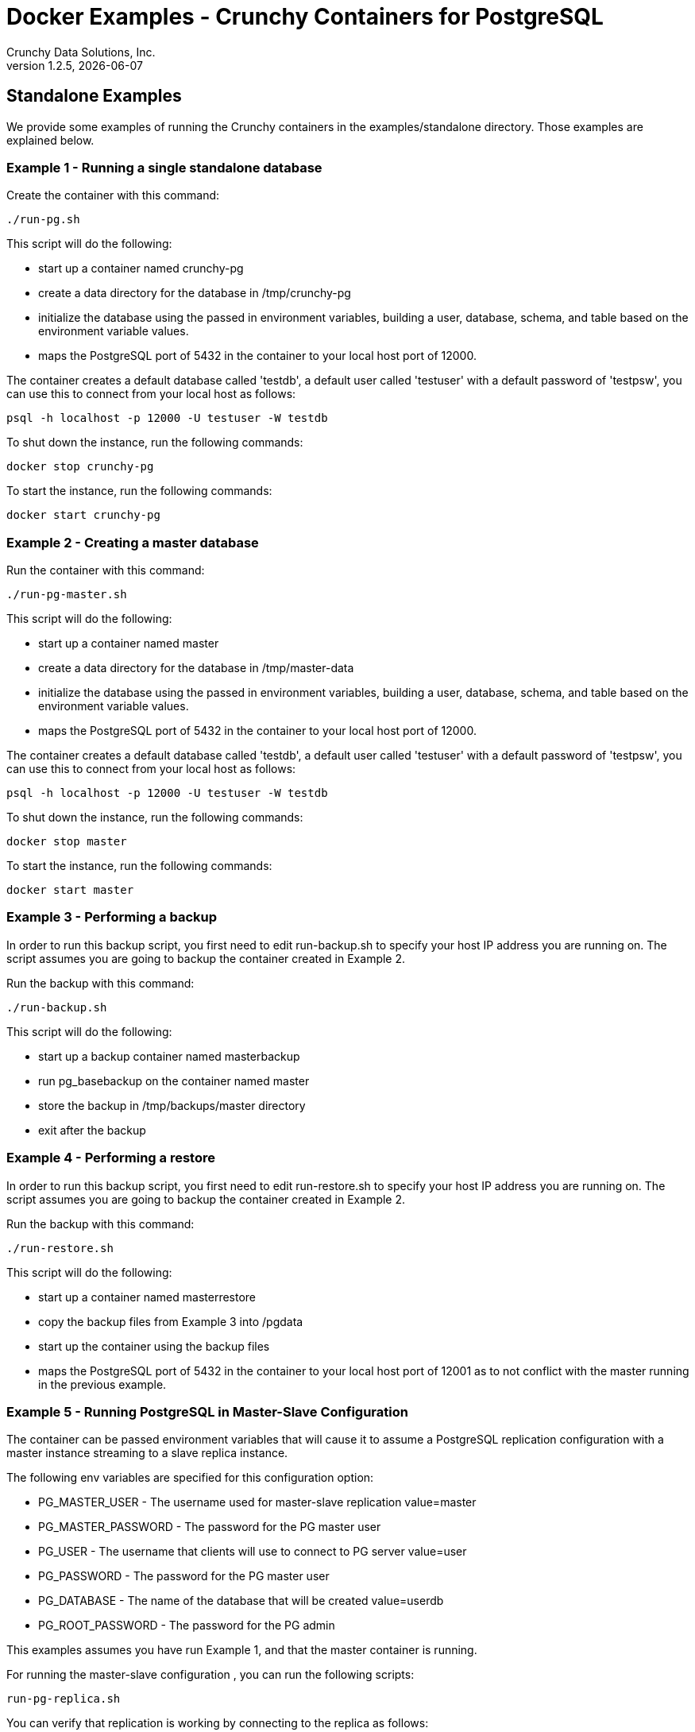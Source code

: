 = Docker Examples - Crunchy Containers for PostgreSQL
Crunchy Data Solutions, Inc.
v1.2.5, {docdate}
:title-logo-image: image:crunchy_logo.png["CrunchyData Logo",align="center",scaledwidth="80%"]

== Standalone Examples

We provide some examples of running the Crunchy containers
in the examples/standalone directory.  Those examples are 
explained below.

=== Example 1 - Running a single standalone database

Create the container with this command:
....
./run-pg.sh
....

This script will do the following:

 * start up a container named crunchy-pg
 * create a data directory for the database in /tmp/crunchy-pg
 * initialize the database using the passed in environment variables, building a user, database, schema, and table based on the environment variable values.
 * maps the PostgreSQL port of 5432 in the container to your local host port of 12000.

The container creates a default database called 'testdb', a default
user called 'testuser' with a default password of 'testpsw', you can
use this to connect from your local host as follows:
....
psql -h localhost -p 12000 -U testuser -W testdb
....

To shut down the instance, run the following commands:

....
docker stop crunchy-pg
....
	
To start the instance, run the following commands:

....
docker start crunchy-pg
....

=== Example 2 - Creating a master database 

Run the container with this command:
....
./run-pg-master.sh
....

This script will do the following:

 * start up a container named master
 * create a data directory for the database in /tmp/master-data
 * initialize the database using the passed in environment variables, building a user, database, schema, and table based on the environment variable values.
 * maps the PostgreSQL port of 5432 in the container to your local host port of 12000.

The container creates a default database called 'testdb', a default
user called 'testuser' with a default password of 'testpsw', you can
use this to connect from your local host as follows:
....
psql -h localhost -p 12000 -U testuser -W testdb
....

To shut down the instance, run the following commands:

....
docker stop master
....
	
To start the instance, run the following commands:

....
docker start master
....
	
=== Example 3 - Performing a backup

In order to run this backup script, you first need to edit
run-backup.sh to specify your host IP address you are running
on.  The script assumes you are going to backup the container
created in Example 2.

Run the backup with this command:
....
./run-backup.sh
....

This script will do the following:

 * start up a backup container named masterbackup
 * run pg_basebackup on the container named master
 * store the backup in /tmp/backups/master directory
 * exit after the backup
	
=== Example 4 - Performing a restore

In order to run this backup script, you first need to edit
run-restore.sh to specify your host IP address you are running
on.  The script assumes you are going to backup the container
created in Example 2.

Run the backup with this command:
....
./run-restore.sh
....

This script will do the following:

 * start up a container named masterrestore
 * copy the backup files from Example 3 into /pgdata
 * start up the container using the backup files
 * maps the PostgreSQL port of 5432 in the container to your local host port of 12001 as to not conflict with the master running in the previous example.

=== Example 5 - Running PostgreSQL in Master-Slave Configuration

The container can be passed environment variables that will cause
it to assume a PostgreSQL replication configuration with 
a master instance streaming to a slave replica instance.

The following env variables are specified for this configuration option:

 * PG_MASTER_USER - The username used for master-slave replication value=master
 * PG_MASTER_PASSWORD - The password for the PG master user
 * PG_USER - The username that clients will use to connect to PG server value=user
 * PG_PASSWORD  - The password for the PG master user
 * PG_DATABASE - The name of the database that will be created value=userdb
 * PG_ROOT_PASSWORD - The password for the PG admin

This examples assumes you have run Example 1, and that the master
container is running.

For running the master-slave configuration , you can run the following scripts:
....
run-pg-replica.sh
....

You can verify that replication is working by connecting to
the replica as follows:

....
psql -h 127.0.0.1 -p 12002 -U postgres postgres
....

If you have created tables or data in the master database, they
should show up in this replicated copy of that database.


=== Example 6 - pgpool 

A pgpool example is provided that will run a pgpool container that
is configured to be used with the master and slave example provided
in the run-pg-master.sh and run-pg-replica.sh scripts.  After running
those commands to create a master and replica, you can 
create a pgpool container by running the following example command:

....
sudo ./run-pgpool.sh
....

Enter the following command to connect to the pgpool that is
mapped to your local port 12002, in this case the host is named
jeffded.crunchy.lab, fill in your hostname instead:

....
psql -h jeffded.crunchy.lab -U testuser -p 12002 testdb
....

You will enter the password of testpsw when prompted.  At this point
you can execute both INSERT and SELECT statements on the pgpool connection.
Pgpool will direct INSERT statements to the master and SELECT statements
will be sent round-robin to both master and replica.


=== Example 7 - pgbadger 

A pgbadger example is provided that will run a HTTP server that 
when invoked, will generate a pgbadger report on a given database.

pgbadger reads the log files from a database to product an HTML report
that shows various Postgres statistics and graphs.

To run the example, modify the run-badger.sh script to refer to the
Docker container that you want to run pgbadger against, also referring
to the container's data directory, then run the example as follows:
....
sudo ./run-badger.sh
....

After execution, the container will run and provide a simple HTTP
command you can browse to view the report.  As you run queries against
the database, you can invoke this URL to generate updated reports:
....
curl http://127.0.0.1:14000/api/badgergenerate
....


=== Example 8 - dns 

Some users will need or want a DNS name to resolve to their container
names.  The crunchy-dns container provides the following:
 * listens to a Docker URL or socket for events that would indicate
 a container is created or destroyed
 * implements the consul.io DNS server
 * registers new container information into the DNS server
 * deregisters container information from the DNS serve when a container
 is destroyed

Start the crunchy-dns server by running its container as follows:
....
sudo ./examples/standalone/run-dnsbridge.sh
....

This is a privledged container and will bind to your local IP address
at port 53.  At this point, you can now start a new Postgres container
and you should be able to do a DNS lookup as follows:

....
dig @192.168.122.138 containername.service.dc1.crunchy.lab
....

In this example, the local IP address of the DNS container is
192.168.122.138 and it assumes you have started a container named 
containername

You can alter the DNS domain name within the startup script if desired.

You can also browse the consul web UI at:
....
http://<your ip address>:8500/ui
....


=== Example 9 - metrics collection

You can collect various Postgres metrics from your database
container by running a crunchy-collect container that points
to your database container.

Metrics collection requires you run the crunchy 'scope' set of containers
that includes:

 * prometheus 
 * prometheus push gateway
 * grafana

To start this set of containers, run the following:
....
sudo ./examples/standalone/metrics/run-metrics.sh
....

These metrics are described in this link:/docs/metrics.asciidoc[document.] 

An example has been provided that runs a database container
and also the associated metrics collection container, run the
example as follows:

....
sudo ./examples/standalone/run-collect.sh
....

Every 3 minutes the collection container will collect postgres
metrics and push them to the crunchy prometheus database.  You
can graph them using the crunchy grafana container.

=== Example 10 - vacuum

You can perform a postgres vacuum command by running the crunchy-vacuum
container.  You specify a database to vacuum using environment variables.

An example is shown in the examples/standalone/run-vacuum.sh script
and can be run as follows:
....
sudo ./examples/standalone/run-pg-master.sh
sleep 30
sudo ./examples/standalone/run-vacuum.sh
....

This example performs a vacuum on a single table in the master postgres
database.  Vacuum is controlled via the following environment variables:

 * VAC_FULL - when set to true adds the FULL parameter to the VACUUM command
 * VAC_TABLE - when set, allows you to specify a single table to vacuum, when
 not specified, the entire database tables are vacuumed
 * JOB_HOST - required variable is the postgres host we connect to
 * PG_USER - required variable is the postgres user we connect with
 * PG_DATABASE - required variable is the postgres database we connect to
 * PG_PASSWORD - required variable is the postgres user password we connect with
 * PG_PORT - allows you to override the default value of 5432
 * VAC_ANALYZE - when set to true adds the ANALYZE parameter to the VACUUM command
 * VAC_VERBOSE - when set to true adds the VERBOSE parameter to the VACUUM command
 * VAC_FREEZE - when set to true adds the FREEZE parameter to the VACUUM command

=== Example 11 - custom setup.sql

You can use your own version of the setup.sql SQL file to customize
the initialization of database data and objects when the container and
database are created.

An example is shown in the examples/standalone/custom-setup/run.sh script
and can be run as follows:

....
sudo ./examples/standalone/custom-setup/run.sh
....

This works by placing a file named, setup.sql, within the /pgconf mounted volume
directory.  Portions of the setup.sql file are required for the crunchy container
to work, see comments within the sample setup.sql file.

=== Example 12 - pgbouncer

The pgbouncer utility can be used to provide a connection pool
to postgres databases.  The crunchy-pgbouncer container also
contains logic that lets it perform a failover from a master
to a slave database.

To test this failover, you first create a running master/slave
cluster as follows:

....
sudo ./examples/standalone/run-master.sh
sleep 20
sudo ./examples/standalone/run-pg-replica.sh
....

An example is shown in the examples/standalone/pgbouncer/run-pgbouncer.sh script
and can be run as follows:

....
sudo ./examples/standalone/pgbouncer/run-pgbouncer.sh
....

This example configures pgbouncer to provide connection pooling
for the master and pg-replica databases.  It also sets the FAILOVER
environment variable which will cause a failover to be triggered
if the master database can not be reached.

To trigger the failover, stop the master database:

....
docker stop master
....

At this point, the pgbouncer will notice that the master is not reachable
and touch the trigger file on the configured slave database to start
the failover.  The pgbouncer container will then reconfigure 
pgbouncer to relabel the slave database into the master database so clients
to pgbouncer will be able to connect to the master as before the failover.


=== Example 13 - synchronous replication

This example, examples/standalone/sync, provides a 
streaming replication configuration that includes both
synchronous and asynchronous slaves.

To run this example, run the following:

....
./examples/standalone/sync/run-sync-master.sh
sleep 20
./examples/standalone/sync/run-sync-slave.sh
./examples/standalone/sync/run-async-slave.sh
....

You can test the replication status on the master by using the following command:
....
psql -h 127.0.0.1 -p 12000 -U postgres postgres -c 'table pg_stat_replication'
....

You should see 2 rows, 1 for the async slave and 1 for the sync slave.  The
sync_state column shows values of async or sync.

You can test replication to the slaves by entering some data on
the master like this, and then querying the slaves for that data:
....
psql -h 127.0.0.1 -p 12000 -U postgres postgres -c 'create table foo (id int)'
psql -h 127.0.0.1 -p 12000 -U postgres postgres -c 'insert into foo values (1)'
psql -h 127.0.0.1 -p 12002 -U postgres postgres -c 'table foo'
psql -h 127.0.0.1 -p 12003 -U postgres postgres -c 'table foo'
....


=== Example 14 - pgadmin4

This example, examples/standalone/pgadmin4, provides a 
container that runs the pgadmin4 web application.

To run this example, run the following:

....
./examples/standalone/pgadmin4/run-pgadmin4.sh
....

You should now be able to browse to http://YOURLOCALIP:5050
and log into the web application using a user ID of *admin@admin.org*
and password of *password*.  Replace YOURLOCALIP with whatever
your local IP address happens to be.


=== Example 15 - PITR (point in time recovery)

This example, examples/standalone/pitr, provides an
example of performing a point in time recovery.

To run this example, run the following to create a 
database container:

....
cd ./examples/standalone/pitr
./run-master-pitr.sh
....

It takes about 1 minute for the database to become ready
for use after initially starting.

This database is created with the ARCHIVE_MODE and ARCHIVE_TIMEOUT
environment variables set.  See the pitr.asciidoc for more details
on these settings.  Warning:  this example writes the WAL segment
files to the /tmp directory...running it for a long time could
fill up your /tmp!

Next, we will create a base backup of that database using
this:
....
./run-master-pitr-backup.sh
....

At this point, WAL segment files are created every 60 seconds that
contain any database changes.  These segments are stored in
the /tmp/master-data/master-wal directory.

Next, create some data in your database using this command:
....
psql -h 127.0.0.1 -p 12000 -U postgres postgres -c "select pg_create_restore_point('beforechanges')"
psql -h 127.0.0.1 -p 12000 -U postgres postgres -c 'create table pitrtest (id int)'
psql -h 127.0.0.1 -p 12000 -U postgres postgres -c "select pg_create_restore_point('afterchanges')"
psql -h 127.0.0.1 -p 12000 -U postgres postgres -c "select pg_create_restore_point('nomorechanges')"
psql -h 127.0.0.1 -p 12000 -U postgres postgres -c "checkpoint"
....

Next, stop the database to avoid conflicts with the WAL files while
attempting to do a restore from them:
....
docker stop master-pitr
....

The commands above set restore point labels which we can
use to mark the points in the recovery process we want to
reference when creating our restored database.  Points before
and after the test table were made.

Next, lets edit the restore script to use the base backup files
created in the step above.  You can view the backup path name
under /tmp/backups/master-pitr directory.  You will see a value like
*2016-09-21-21-03-29*.  Copy and paste that value into the 
run-restore-pitr.sh script in the *BACKUP* environment variable.
....
vi ./run-restore-pitr.sh
....

Next, lets see if we can restore the database before we created the
test table in the last command, we will restore using the backup and
will use the *beforechanges* label as the restore target name in the PITR:
....
./run-restore-pitr.sh
....

The WAL segments are read and applied when restoring from the database
backup.  At this point, you should be able to verify that the
database was restored to the point before creating the test table:
....
psql -h 127.0.0.1 -p 12001 -U postgres postgres -c 'table pitrtest'
....

This sql command should show that the pitrtest table does not exist
at this recovery time.

PostgreSQL allows you to pause the recovery process if the target name
or time is specified.  This pause would allow a DBA a chance to review
the recovery time/name and see if this is what they want or expect.  If so,
the DBA can run the following command to resume and complete the recovery:
....
psql -h 127.0.0.1 -p 12001 -U postgres postgres -c 'select pg_xlog_replay_resume()'
....

Until you run the statement above, the database will be left in read-only
mode.

Next, run the script to restore the database
to the *afterchanges* restore point, do this by updating the
RECOVERY_TARGET_NAME to *afterchanges*:
....
vi ./run-restore-pitr.sh
./run-restore-pitr.sh
....


After this restore, you should be able to see the test table:
....
psql -h 127.0.0.1 -p 12001 -U postgres postgres -c 'table pitrtest'
psql -h 127.0.0.1 -p 12001 -U postgres postgres -c 'select pg_xlog_replay_resume()'
....


Lastly, lets recovery using all of the WAL files, this will get the
restored database as current as possible, edit the script
to remove the RECOVERY_TARGET_NAME environment setting completely:
....
./run-restore-pitr.sh
sleep 30
psql -h 127.0.0.1 -p 12001 -U postgres postgres -c 'table pitrtest'
psql -h 127.0.0.1 -p 12001 -U postgres postgres -c 'create table foo (id int)'
....

At this point, you should be able to create new data in the restored database
and the test table should be present.  When you recover the entire
WAL history, resuming the recovery is not necessary to enable writes.

Other options exist for performing a PITR, see the pitr.asciidoc for
full details.


=== Example 16 - pgaudit

This example, examples/standalone/pgaudit, provides an
example of enabling pgaudit output.  As of release 1.2.6,
pgaudit is included in the crunchy-postgres container and is
added to the postgres shared library list in the postgresql.conf.

Given the numerous ways pgaudit can be configured, the exact
pgaudit configuration is left to the user to define.  pgaudit
allows you to configure auditing rules either in postgresql.conf
or within your SQL script.

For this test, we place pgaudit statements within a SQL script
and verify that auditing is enabled and working.  If you choose
to configure pgaudit via a postgresql.conf file, then you will
need to define your own custom postgresql.conf file and mount
it to override the default postgresql.conf file. 

To run this example, run the following to create a 
database container:

....
cd ./examples/standalone/pgaudit
./run-testaudit.sh
....

This starts a database on port 12005 on localhost.  You can then
run the test script as follows:
....
./test-pgaudit.sh
....

This test executes a SQL file which contains pgaudit configuration
statements as well as executes some basic SQL commands.  These
SQL commands will cause pgaudit to create audit log messages in
the pg_log log file created by the database container.



=== Tips - send a signal to postgres

first, find the PID of the postmaster:

....
docker exec -it master cat /pgdata/master/postmaster.pid
....

then, send it the signal to kill it or other signal depending on what you want to do:

....
docker exec -it master kill -SIGTERM 22
....

== Legal Notices

Copyright © 2016 Crunchy Data Solutions, Inc.

CRUNCHY DATA SOLUTIONS, INC. PROVIDES THIS GUIDE "AS IS" WITHOUT WARRANTY OF ANY KIND, EITHER EXPRESS OR IMPLIED, INCLUDING, BUT NOT LIMITED TO, THE IMPLIED WARRANTIES OF NON INFRINGEMENT, MERCHANTABILITY OR FITNESS FOR A PARTICULAR PURPOSE.

Crunchy, Crunchy Data Solutions, Inc. and the Crunchy Hippo Logo are trademarks of Crunchy Data Solutions, Inc.

